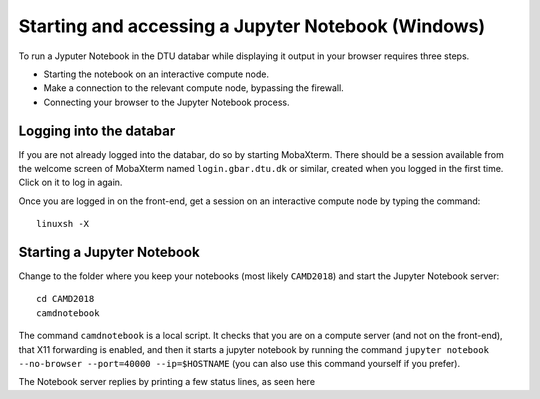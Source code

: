 .. _accesswin:

===================================================
Starting and accessing a Jupyter Notebook (Windows)
===================================================

To run a Jyputer Notebook in the DTU databar while displaying it output in your browser requires three steps.

* Starting the notebook on an interactive compute node.

* Make a connection to the relevant compute node, bypassing the firewall.

* Connecting your browser to the Jupyter Notebook process.


Logging into the databar
========================

If you are not already logged into the databar, do so by starting MobaXterm.  There should be a session available from the welcome screen of MobaXterm named ``login.gbar.dtu.dk`` or similar, created when you logged in the first time.  Click on it to log in again.

Once you are logged in on the front-end, get a session on an interactive compute node by typing the command::

  linuxsh -X

  
Starting a Jupyter Notebook
===========================

Change to the folder where you keep your notebooks (most likely ``CAMD2018``) and start the Jupyter Notebook server::

  cd CAMD2018
  camdnotebook

The command ``camdnotebook`` is a local script.  It checks that you are on a compute server (and not on the front-end), that X11 forwarding is enabled, and then it starts a jupyter notebook by running the command ``jupyter notebook --no-browser --port=40000 --ip=$HOSTNAME``  (you can also use this command yourself if you prefer).

The Notebook server replies by printing a few status lines, as seen here


